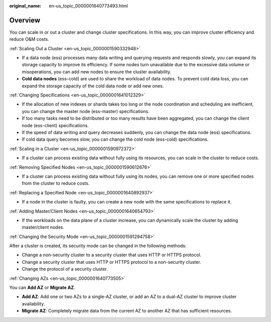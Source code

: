:original_name: en-us_topic_0000001640773493.html

.. _en-us_topic_0000001640773493:

Overview
========

You can scale in or out a cluster and change cluster specifications. In this way, you can improve cluster efficiency and reduce O&M costs.

:ref:`Scaling Out a Cluster <en-us_topic_0000001590332948>`

-  If a data node (ess) processes many data writing and querying requests and responds slowly, you can expand its storage capacity to improve its efficiency. If some nodes turn unavailable due to the excessive data volume or misoperations, you can add new nodes to ensure the cluster availability.
-  **Cold data nodes** (ess-cold) are used to share the workload of data nodes. To prevent cold data loss, you can expand the storage capacity of the cold data node or add new ones.

:ref:`Changing Specifications <en-us_topic_0000001641012329>`

-  If the allocation of new indexes or shards takes too long or the node coordination and scheduling are inefficient, you can change the master node (ess-master) specifications.
-  If too many tasks need to be distributed or too many results have been aggregated, you can change the client node (ess-client) specifications.
-  If the speed of data writing and query decreases suddenly, you can change the data node (ess) specifications.
-  If cold data query becomes slow, you can change the cold node (ess-cold) specifications.

:ref:`Scaling in a Cluster <en-us_topic_0000001590972372>`

-  If a cluster can process existing data without fully using its resources, you can scale in the cluster to reduce costs.

:ref:`Removing Specified Nodes <en-us_topic_0000001590612676>`

-  If a cluster can process existing data without fully using its nodes, you can remove one or more specified nodes from the cluster to reduce costs.

:ref:`Replacing a Specified Node <en-us_topic_0000001640892937>`

-  If a node in the cluster is faulty, you can create a new node with the same specifications to replace it.

:ref:`Adding Master/Client Nodes <en-us_topic_0000001640654793>`

-  If the workloads on the data plane of a cluster increase, you can dynamically scale the cluster by adding master/client nodes.

:ref:`Changing the Security Mode <en-us_topic_0000001591294758>`

After a cluster is created, its security mode can be changed in the following methods:

-  Change a non-security cluster to a security cluster that uses HTTP or HTTPS protocol.
-  Change a security cluster that uses HTTP or HTTPS protocol to a non-security cluster.
-  Change the protocol of a security cluster.

:ref:`Changing AZs <en-us_topic_0000001640773505>`

You can **Add AZ** or **Migrate AZ**.

-  **Add AZ**: Add one or two AZs to a single-AZ cluster, or add an AZ to a dual-AZ cluster to improve cluster availability.
-  **Migrate AZ**: Completely migrate data from the current AZ to another AZ that has sufficient resources.
